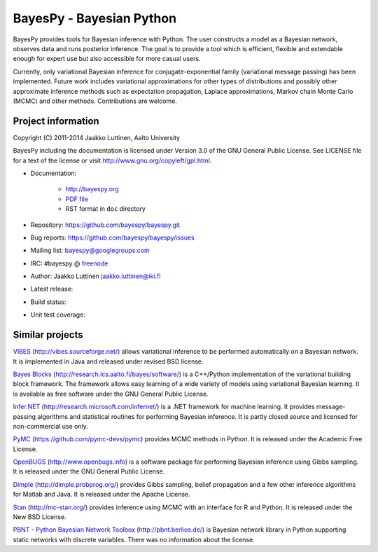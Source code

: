 BayesPy - Bayesian Python
=========================

BayesPy provides tools for Bayesian inference with Python.  The user
constructs a model as a Bayesian network, observes data and runs
posterior inference.  The goal is to provide a tool which is
efficient, flexible and extendable enough for expert use but also
accessible for more casual users.

Currently, only variational Bayesian inference for
conjugate-exponential family (variational message passing) has been
implemented.  Future work includes variational approximations for
other types of distributions and possibly other approximate inference
methods such as expectation propagation, Laplace approximations,
Markov chain Monte Carlo (MCMC) and other methods. Contributions are
welcome.


Project information
-------------------

Copyright (C) 2011-2014 Jaakko Luttinen, Aalto University

BayesPy including the documentation is licensed under Version 3.0 of
the GNU General Public License. See LICENSE file for a text of the
license or visit http://www.gnu.org/copyleft/gpl.html.

* Documentation:
    
    * http://bayespy.org

    * `PDF file <_static/BayesPy.pdf>`_

    * RST format in ``doc`` directory

* Repository: https://github.com/bayespy/bayespy.git

* Bug reports: https://github.com/bayespy/bayespy/issues

* Mailing list: bayespy@googlegroups.com

* IRC: #bayespy @ `freenode <http://freenode.net/>`_

* Author: Jaakko Luttinen jaakko.luttinen@iki.fi

* Latest release: 

  .. image:: https://pypip.in/v/bayespy/badge.png
     :target: https://pypi.python.org/pypi/bayespy

* Build status:
  
  .. image:: https://travis-ci.org/bayespy/bayespy.png?branch=master
     :target: https://travis-ci.org/bayespy/bayespy/

* Unit test coverage:

  .. image:: https://coveralls.io/repos/bayespy/bayespy/badge.png?branch=master
     :target: https://coveralls.io/r/bayespy/bayespy?branch=master



Similar projects
----------------

`VIBES <http://vibes.sourceforge.net/>`_
(http://vibes.sourceforge.net/) allows variational inference to be
performed automatically on a Bayesian network.  It is implemented in
Java and released under revised BSD license.

`Bayes Blocks <http://research.ics.aalto.fi/bayes/software/>`_
(http://research.ics.aalto.fi/bayes/software/) is a C++/Python
implementation of the variational building block framework.  The
framework allows easy learning of a wide variety of models using
variational Bayesian learning.  It is available as free software under
the GNU General Public License.

`Infer.NET <http://research.microsoft.com/infernet/>`_
(http://research.microsoft.com/infernet/) is a .NET framework for
machine learning.  It provides message-passing algorithms and
statistical routines for performing Bayesian inference.  It is partly
closed source and licensed for non-commercial use only.

`PyMC <https://github.com/pymc-devs/pymc>`_
(https://github.com/pymc-devs/pymc) provides MCMC methods in Python.
It is released under the Academic Free License.

`OpenBUGS <http://www.openbugs.info>`_ (http://www.openbugs.info) is a
software package for performing Bayesian inference using Gibbs
sampling.  It is released under the GNU General Public License.

`Dimple <http://dimple.probprog.org/>`_ (http://dimple.probprog.org/) provides
Gibbs sampling, belief propagation and a few other inference algorithms for
Matlab and Java.  It is released under the Apache License.

`Stan <http://mc-stan.org/>`_ (http://mc-stan.org/) provides inference using
MCMC with an interface for R and Python.  It is released under the New BSD
License.

`PBNT - Python Bayesian Network Toolbox <http://pbnt.berlios.de/>`_
(http://pbnt.berlios.de/) is Bayesian network library in Python supporting
static networks with discrete variables.  There was no information about the
license.

